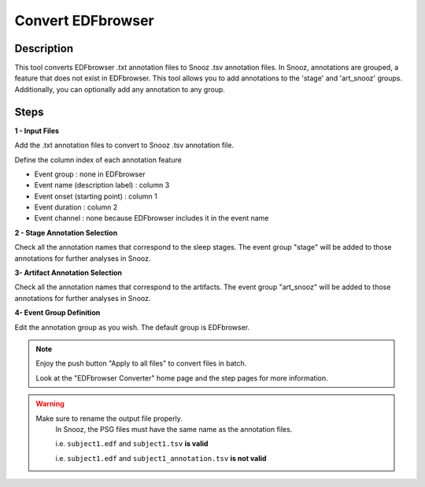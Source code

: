 .. _EDFbrowser_Converter:

======================
Convert EDFbrowser
======================

Description
-----------------

This tool converts EDFbrowser .txt annotation files to Snooz .tsv annotation files. 
In Snooz, annotations are grouped, a feature that does not exist in EDFbrowser. 
This tool allows you to add annotations to the 'stage' and 'art_snooz' groups.
Additionally, you can optionally add any annotation to any group.

Steps
-----------------

**1 - Input Files**

Add the .txt annotation files to convert to Snooz .tsv annotation file.
	
Define the column index of each annotation feature

* Event group : none in EDFbrowser
* Event name (description label) : column 3 
* Event onset (starting point) : column 1
* Event duration : column 2
* Event channel : none because EDFbrowser includes it in the event name

**2 - Stage Annotation Selection**

Check all the annotation names that correspond to the sleep stages.  The event group "stage" will be added to those annotations for further analyses in Snooz.

**3- Artifact Annotation Selection**

Check all the annotation names that correspond to the artifacts.  The event group "art_snooz" will be added to those annotations for further analyses in Snooz.

**4- Event Group Definition**

Edit the annotation group as you wish.  The default group is EDFbrowser.

.. note::
    
    Enjoy the push button "Apply to all files" to convert files in batch.

    Look at the "EDFbrowser Converter" home page and the step pages for more information.
     
.. warning::

    Make sure to rename the output file properly.
	In Snooz, the PSG files must have the same name as the annotation files.

	i.e. ``subject1.edf`` and ``subject1.tsv`` **is valid** 
    
        i.e. ``subject1.edf`` and ``subject1_annotation.tsv`` **is not valid**
